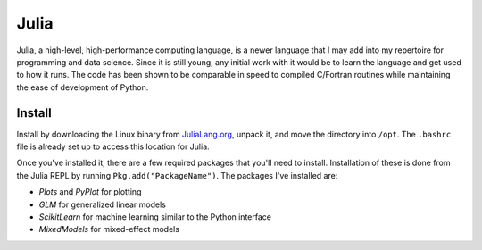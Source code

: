 Julia
=====

Julia, a high-level, high-performance computing language, is a newer language
that I may add into my repertoire for programming and data science. Since it is
still young, any initial work with it would be to learn the language and get
used to how it runs. The code has been shown to be comparable in speed to
compiled C/Fortran routines while maintaining the ease of development of
Python.


Install
-------

Install by downloading the Linux binary from
`JuliaLang.org <https://julialang.org/downloads/>`__, unpack it, and move the
directory into ``/opt``. The ``.bashrc`` file is already set up to access this
location for Julia.

Once you've installed it, there are a few required packages that you'll need to
install. Installation of these is done from the Julia REPL by running
``Pkg.add("PackageName")``. The packages I've installed are:

-   *Plots* and *PyPlot* for plotting
-   *GLM* for generalized linear models
-   *ScikitLearn* for machine learning similar to the Python interface
-   *MixedModels* for mixed-effect models
